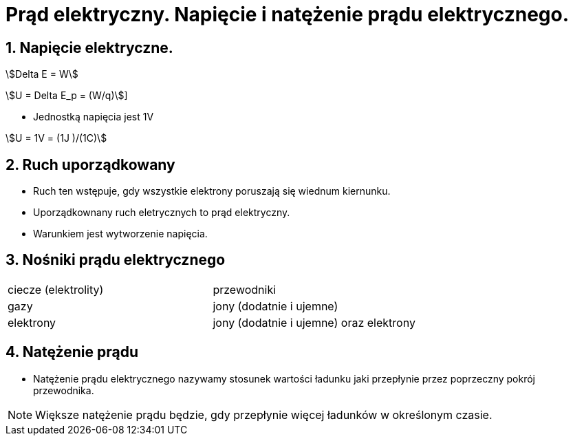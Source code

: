 = Prąd elektryczny. Napięcie i natężenie prądu elektrycznego.
:stem:
:sectnums:

== Napięcie elektryczne.

stem:[Delta E = W]

stem:[U = Delta E_p = (W/q)]]

* Jednostką napięcia jest 1V

stem:[U = 1V = (1J )/(1C)]

== Ruch uporządkowany
* Ruch ten wstępuje, gdy wszystkie elektrony poruszają się wiednum kiernunku.
* Uporządkownany ruch eletrycznych to prąd elektryczny.
* Warunkiem jest wytworzenie napięcia.

== Nośniki prądu elektrycznego

[cols="1,1"]
|===
|ciecze (elektrolity)       |przewodniki    |gazy
|jony (dodatnie i ujemne)   |elektrony      |jony (dodatnie i ujemne) oraz elektrony
|===

== Natężenie prądu
* Natężenie prądu elektrycznego nazywamy stosunek wartości ładunku jaki przepłynie przez poprzeczny pokrój przewodnika.

NOTE: Większe natężenie prądu będzie, gdy przepłynie więcej ładunków w określonym czasie.
